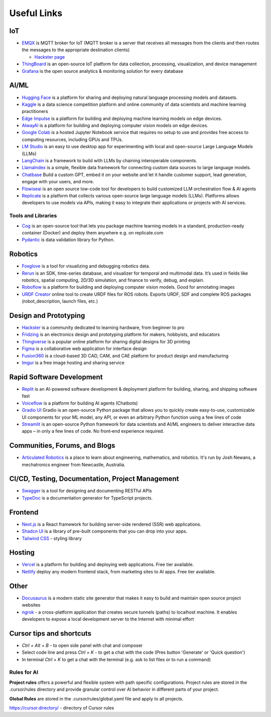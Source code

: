 ============
Useful Links
============


IoT
===

* `EMQX <https://www.emqx.io/>`_ is MQTT broker for IoT (MQTT broker is a server that receives all messages from the clients 
  and then routes the messages to the appropriate destination clients)
  
  - `Hackster page <https://www.hackster.io/emqtech>`_

* `ThingBoard <https://thingsboard.io/>`_ is an open-source IoT platform for data collection, processing, visualization, and device management

* `Grafana <https://grafana.com/>`_ is the open source analytics & monitoring solution for every database


AI/ML
=====

* `Hugging Face <https://huggingface.co/>`_ is a platform for sharing and deploying natural language processing models and datasets.

* `Kaggle <https://www.kaggle.com/>`_ is a data science competition platform and online community of data scientists and machine learning practitioners

* `Edge Impulse <https://www.edgeimpulse.com/>`_ is a platform for building and deploying machine learning models on edge devices.

* `AlwayAI <https://www.alwaysai.com/>`_ is a platform for building and deploying computer vision models on edge devices.

* `Google Colab <https://colab.research.google.com/>`_  is a hosted Jupyter Notebook service that requires no setup to use and provides free access 
  to computing resources, including GPUs and TPUs.

* `LM Studio <https://lmstudio.ai/>`_ is an easy to use desktop app for experimenting with local and open-source Large Language Models (LLMs)

* `LangChain <https://langchain.com/>`_ is a framework to build with LLMs by chaining interoperable components.

* `LlamaIndex <https://llamaindex.com/>`_ is a simple, flexible data framework for connecting custom data sources to large language models.

* `Chatbase <https://www.chatbase.co/>`_ Build a custom GPT, embed it on your website and let it handle customer support, lead generation, engage with your users, and more.

* `Flowiseai <https://flowiseai.com/>`_  is an open source low-code tool for developers to build customized LLM orchestration flow & AI agents

* `Replicate <https://replicate.com/>`_ is a platform that collects various open-source large language models (LLMs). Platforms allows developers 
  to use models via APIs, making it easy to integrate their applications or projects with AI services.

Tools and Libraries
-------------------

* `Cog <https://cog.run/>`_  is an open-source tool that lets you package machine learning models in a standard, production-ready container (Docker) and deploy 
  them anywhere e.g. on replicate.com

* `Pydantic <https://docs.pydantic.dev/latest/>`_ is data validation library for Python.


Robotics
=========

* `Foxglove <https://foxglove.dev/>`_ is a tool for visualizing and debugging robotics data.

* `Rerun <https://rerun.io/>`_ is an SDK, time-series database, and visualizer for temporal and multimodal data. It’s used in fields like robotics, 
  spatial computing, 2D/3D simulation, and finance to verify, debug, and explain.

* `Roboflow <https://roboflow.com/>`_ is a platform for building and deploying computer vision models. Good for annotating images

* `URDF Creator <https://www.roboeverything.com/>`_ online tool to create URDF files for ROS robots. Exports URDF, SDF and complete ROS packages 
  (robot_description, launch files, etc.)


Design and Prototyping
======================
  
* `Hackster <https://www.hackster.io/>`_ is a community dedicated to learning hardware, from beginner to pro

* `Fridzing <https://fritzing.org/>`_ is an electronics design and prototyping platform for makers, hobbyists, and educators

* `Thingiverse <https://www.thingiverse.com/>`_ is a popular online platform for sharing digital designs for 3D printing

* `Figma <https://www.figma.com/>`_  is a collaborative web application for interface design

* `Fusion360 <https://www.autodesk.com/products/fusion-360/overview>`_ is a cloud-based 3D CAD, CAM, and CAE platform for product design and manufacturing

* `Imgur <https://imgur.com/>`_ is a free image hosting and sharing service


Rapid Software Development
==========================

* `Replit <https://replit.com/>`_ is an AI-powered software development & deployment platform for building, sharing, and shipping software fast

* `Voiceflow <https://www.voiceflow.com/>`_ is a platform for building AI agents (Chatbots)

* `Gradio UI <https://www.gradio.app/>`_ Gradio is an open-source Python package that allows you to quickly create easy-to-use, customizable UI components 
  for your ML model, any API, or even an arbitrary Python function using a few lines of code

* `Streamlit <https://streamlit.io/>`_ is an open-source Python framework for data scientists and AI/ML engineers to deliver interactive data apps – in only a few lines of code.
  No front‑end experience required.


Communities, Forums, and Blogs
=============================

* `Articulated Robotics <https://articulatedrobotics.xyz/>`_ is a place to learn about engineering, mathematics, and robotics.
  It's run by Josh Newans, a mechatronics engineer from Newcastle, Australia.


CI/CD, Testing, Documentation, Project Management
=================================================

* `Swagger <https://swagger.io/>`_ is a tool for designing and documenting RESTful APIs

* `TypeDoc <https://typedoc.org/>`_ is a documentation generator for TypeScript projects.


Frontend
========

* `Next.js <https://nextjs.org/>`_ is a React framework for building server-side rendered (SSR) web applications.

* `Shadcn UI <https://ui.shadcn.com/>`_ is a library of pre-built components that you can drop into your apps.

* `Tailwind CSS <https://tailwindcss.com/>`_ - styling library


Hosting
=======

* `Vercel <https://vercel.com/>`_ is a platform for building and deploying web applications.
  Free tier available.

* `Netlify <https://www.netlify.com/>`_ deploy any modern frontend stack, from marketing sites to AI apps.
  Free tier available.


Other
=====

* `Docusaurus <https://docusaurus.io/>`_ is a modern static site generator that makes it easy to build and maintain 
  open source project websites

* `ngrok <https://ngrok.com/>`_ - a cross-platform application that creates secure tunnels (paths) to localhost machine. It enables 
  developers to expose a local development server to the Internet with minimal effort


Cursor tips and shortcuts
=========================

* `Ctrl + Alt + B` - to open side panel with chat and composer

* Select code line and press `Ctrl + K` - to get a chat with the code (Pres button 'Generate' or 'Quick question')

* In terminal `Ctrl + K` to get a chat with the terminal (e.g. ask to list files or to run a command)

Rules for AI
------------

**Project rules** offers a powerful and flexible system with path specific configurations.
Project rules are stored in the .cursor/rules directory and provide granular control over AI behavior in different parts of your project.


**Global Rules** are stored in the .cursor/rules/global.yaml file and apply to all projects.


https://cursor.directory/ - directory of Cursor rules
